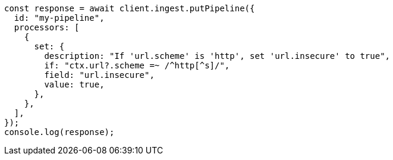// This file is autogenerated, DO NOT EDIT
// Use `node scripts/generate-docs-examples.js` to generate the docs examples

[source, js]
----
const response = await client.ingest.putPipeline({
  id: "my-pipeline",
  processors: [
    {
      set: {
        description: "If 'url.scheme' is 'http', set 'url.insecure' to true",
        if: "ctx.url?.scheme =~ /^http[^s]/",
        field: "url.insecure",
        value: true,
      },
    },
  ],
});
console.log(response);
----
